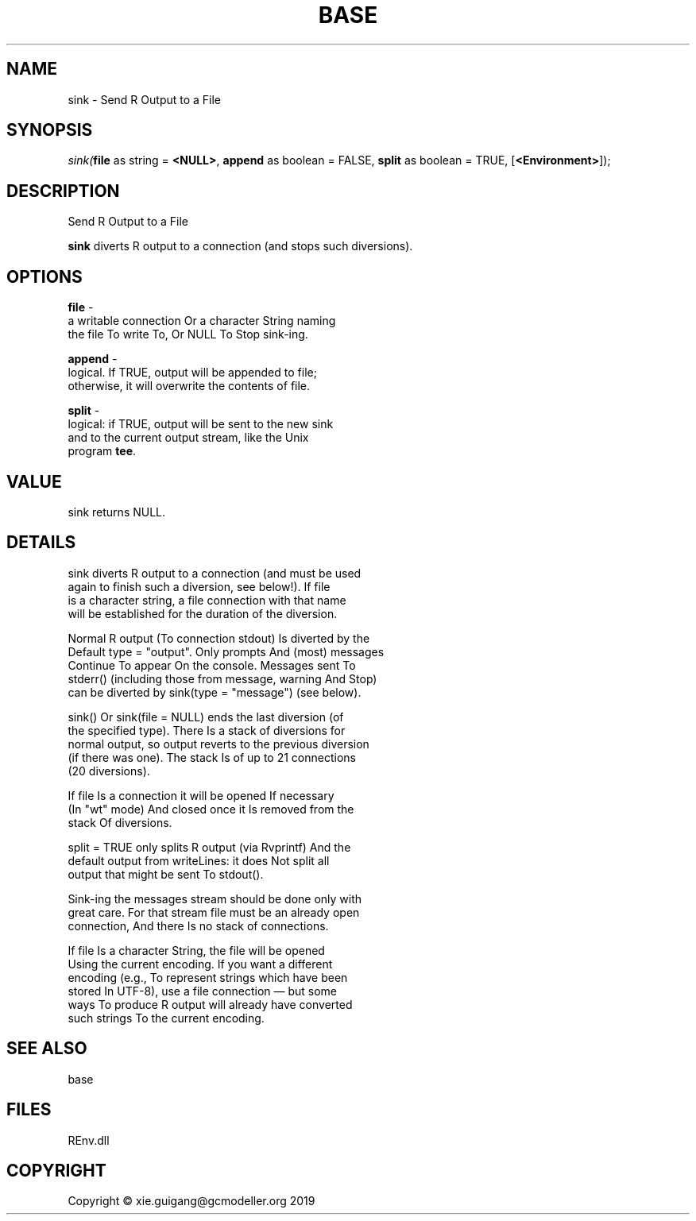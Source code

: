 .\" man page create by R# package system.
.TH BASE 1 2020-11-09 "sink" "sink"
.SH NAME
sink \- Send R Output to a File
.SH SYNOPSIS
\fIsink(\fBfile\fR as string = \fB<NULL>\fR, 
\fBappend\fR as boolean = FALSE, 
\fBsplit\fR as boolean = TRUE, 
[\fB<Environment>\fR]);\fR
.SH DESCRIPTION
.PP
Send R Output to a File
 
 \fBsink\fR diverts R output to a connection (and stops such diversions).
.PP
.SH OPTIONS
.PP
\fBfile\fB \fR\- 
 a writable connection Or a character String naming 
 the file To write To, Or NULL To Stop sink-ing.

.PP
.PP
\fBappend\fB \fR\- 
 logical. If TRUE, output will be appended to file; 
 otherwise, it will overwrite the contents of file.

.PP
.PP
\fBsplit\fB \fR\- 
 logical: if TRUE, output will be sent to the new sink 
 and to the current output stream, like the Unix 
 program \fBtee\fR.

.PP
.SH VALUE
.PP
sink returns NULL.
.PP
.SH DETAILS
.PP
sink diverts R output to a connection (and must be used 
 again to finish such a diversion, see below!). If file 
 is a character string, a file connection with that name 
 will be established for the duration of the diversion.

 Normal R output (To connection stdout) Is diverted by the 
 Default type = "output". Only prompts And (most) messages 
 Continue To appear On the console. Messages sent To 
 stderr() (including those from message, warning And Stop) 
 can be diverted by sink(type = "message") (see below).

 sink() Or sink(file = NULL) ends the last diversion (of 
 the specified type). There Is a stack of diversions for 
 normal output, so output reverts to the previous diversion 
 (if there was one). The stack Is of up to 21 connections 
 (20 diversions).

 If file Is a connection it will be opened If necessary 
 (In "wt" mode) And closed once it Is removed from the 
 stack Of diversions.

 split = TRUE only splits R output (via Rvprintf) And the 
 default output from writeLines: it does Not split all 
 output that might be sent To stdout().

 Sink-ing the messages stream should be done only with 
 great care. For that stream file must be an already open 
 connection, And there Is no stack of connections.

 If file Is a character String, the file will be opened 
 Using the current encoding. If you want a different 
 encoding (e.g., To represent strings which have been 
 stored In UTF-8), use a file connection — but some 
 ways To produce R output will already have converted 
 such strings To the current encoding.
.PP
.SH SEE ALSO
base
.SH FILES
.PP
REnv.dll
.PP
.SH COPYRIGHT
Copyright © xie.guigang@gcmodeller.org 2019
